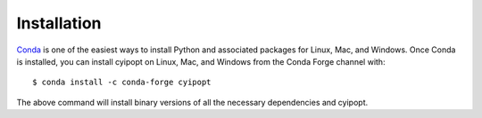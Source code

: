 .. highlight:: sh

Installation
============

Conda_ is one of the easiest ways to install Python and associated packages for
Linux, Mac, and Windows. Once Conda is installed, you can install cyipopt on
Linux, Mac, and Windows from the Conda Forge channel with::

   $ conda install -c conda-forge cyipopt

The above command will install binary versions of all the necessary
dependencies and cyipopt.

.. _Conda: https://docs.conda.io
